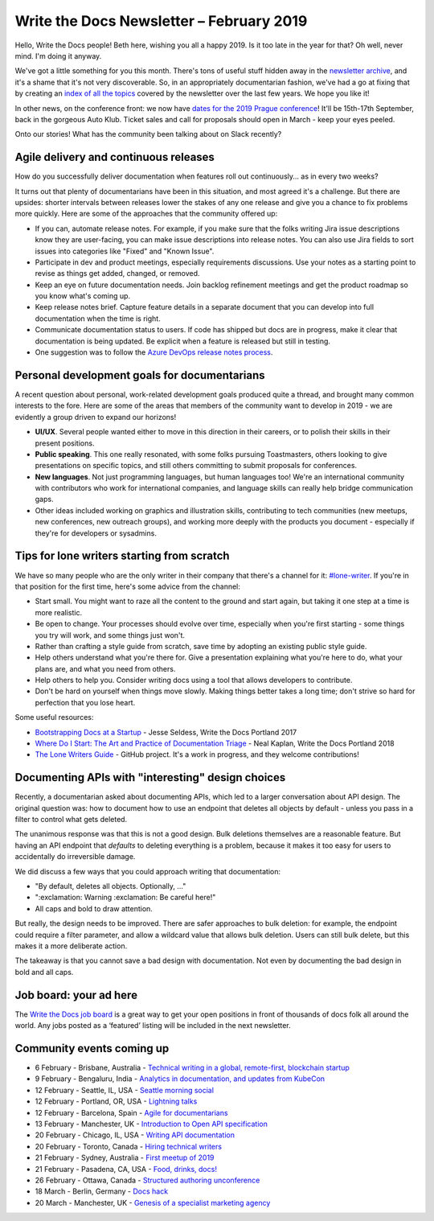 .. post:: February 4, 2019
   :tags: newsletter

#########################################
Write the Docs Newsletter – February 2019
#########################################

Hello, Write the Docs people! Beth here, wishing you all a happy 2019. Is it too late in the year for that? Oh well, never mind. I'm doing it anyway.

We've got a little something for you this month. There's tons of useful stuff hidden away in the `newsletter archive </blog/archive/tag/newsletter/>`_, and it's a shame that it's not very discoverable. So, in an appropriately documentarian fashion, we've had a go at fixing that by creating an `index of all the topics </newsletter/#index-of-newsletter-topics>`_ covered by the newsletter over the last few years. We hope you like it!

In other news, on the conference front: we now have `dates for the 2019 Prague conference </conf/prague/2019/news/prague-19-dates/>`_! It'll be 15th-17th September, back in the gorgeous Auto Klub. Ticket sales and call for proposals should open in March - keep your eyes peeled.

Onto our stories! What has the community been talking about on Slack recently?

--------------------------------------
Agile delivery and continuous releases
--------------------------------------

How do you successfully deliver documentation when features roll out continuously... as in every two weeks?

It turns out that plenty of documentarians have been in this situation, and most agreed it's a challenge. But there are upsides: shorter intervals between releases lower the stakes of any one release and give you a chance to fix problems more quickly. Here are some of the approaches that the community offered up:

* If you can, automate release notes. For example, if you make sure that the folks writing Jira issue descriptions know they are user-facing, you can make issue descriptions into release notes. You can also use Jira fields to sort issues into categories like "Fixed" and "Known Issue".
* Participate in dev and product meetings, especially requirements discussions. Use your notes as a starting point to revise as things get added, changed, or removed.
* Keep an eye on future documentation needs. Join backlog refinement meetings and get the product roadmap so you know what's coming up.
* Keep release notes brief. Capture feature details in a separate document that you can develop into full documentation when the time is right.
* Communicate documentation status to users. If code has shipped but docs are in progress, make it clear that documentation is being updated. Be explicit when a feature is released but still in testing.
* One suggestion was to follow the `Azure DevOps release notes process <https://channel9.msdn.com/Blogs/DevOps-Interviews/Interview-with-Aaron-Bjork-Release-Notes>`_.

---------------------------------------------
Personal development goals for documentarians
---------------------------------------------

A recent question about personal, work-related development goals produced quite a thread, and brought many common interests to the fore. Here are some of the areas that members of the community want to develop in 2019 - we are evidently a group driven to expand our horizons!

* **UI/UX**. Several people wanted either to move in this direction in their careers, or to polish their skills in their present positions.

* **Public speaking**. This one really resonated, with some folks pursuing Toastmasters, others looking to give presentations on specific topics, and still others committing to submit proposals for conferences.

* **New languages**. Not just programming languages, but human languages too! We're an international community with contributors who work for international companies, and language skills can really help bridge communication gaps.

* Other ideas included working on graphics and illustration skills, contributing to tech communities (new meetups, new conferences, new outreach groups), and working more deeply with the products you document - especially if they're for developers or sysadmins.

-------------------------------------------
Tips for lone writers starting from scratch
-------------------------------------------

We have so many people who are the only writer in their company that there's a channel for it: `#lone-writer <https://writethedocs.slack.com/messages/lone-writer>`_. If you're in that position for the first time, here's some advice from the channel:

* Start small. You might want to raze all the content to the ground and start again, but taking it one step at a time is more realistic.
* Be open to change. Your processes should evolve over time, especially when you're first starting - some things you try will work, and some things just won't.
* Rather than crafting a style guide from scratch, save time by adopting an existing public style guide. 
* Help others understand what you're there for. Give a presentation explaining what you're here to do, what your plans are, and what you need from others.
* Help others to help you. Consider writing docs using a tool that allows developers to contribute.
* Don't be hard on yourself when things move slowly. Making things better takes a long time; don't strive so hard for perfection that you lose heart.

Some useful resources:

* `Bootstrapping Docs at a Startup </videos/na/2017/bootstrapping-docs-at-a-startup-jesse-seldess/>`_ - Jesse Seldess, Write the Docs Portland 2017
* `Where Do I Start: The Art and Practice of Documentation Triage </videos/portland/2018/where-do-i-start-the-art-and-practice-of-documentation-triage-neal-kaplan/>`_ - Neal Kaplan, Write the Docs Portland 2018
* `The Lone Writers Guide <https://github.com/San-Francisco-Write-The-Docs/lone-writers-guide>`_ - GitHub project. It's a work in progress, and they welcome contributions!

--------------------------------------------------
Documenting APIs with "interesting" design choices
--------------------------------------------------

Recently, a documentarian asked about documenting APIs, which led to a larger conversation about API design. The original question was: how to document how to use an endpoint that deletes all objects by default - unless you pass in a filter to control what gets deleted.

The unanimous response was that this is not a good design. Bulk deletions themselves are a reasonable feature. But having an API endpoint that *defaults* to deleting everything is a problem, because it makes it too easy for users to accidentally do irreversible damage.

We did discuss a few ways that you could approach writing that documentation: 

* "By default, deletes all objects. Optionally, ..."
* ":exclamation: Warning :exclamation: Be careful here!"
* All caps and bold to draw attention.

But really, the design needs to be improved. There are safer approaches to bulk deletion: for example, the endpoint could require a filter parameter, and allow a wildcard value that allows bulk deletion. Users can still bulk delete, but this makes it a more deliberate action. 

The takeaway is that you cannot save a bad design with documentation. Not even by documenting the bad design in bold and all caps.

-----------------------
Job board: your ad here
-----------------------

The `Write the Docs job board <https://jobs.writethedocs.org/>`_ is a great way to get your open positions in front of thousands of docs folk all around the world. Any jobs posted as a ‘featured’ listing will be included in the next newsletter.

--------------------------
Community events coming up
--------------------------

- 6 February - Brisbane, Australia - `Technical writing in a global, remote-first, blockchain startup <https://www.meetup.com/Write-the-Docs-Australia/events/257010961/>`_
- 9 February - Bengaluru, India - `Analytics in documentation, and updates from KubeCon <https://www.meetup.com/Write-the-Docs-India/events/258435186/>`_
- 12 February - Seattle, IL, USA - `Seattle morning social <https://www.meetup.com/Write-The-Docs-Seattle/events/258146549/>`_
- 12 February - Portland, OR, USA - `Lightning talks <https://www.meetup.com/Write-The-Docs-PDX/events/258360351/>`_
- 12 February - Barcelona, Spain - `Agile for documentarians <https://www.meetup.com/Write-the-Docs-Barcelona/events/258493254/>`_
- 13 February - Manchester, UK - `Introduction to Open API specification <https://www.meetup.com/Write-the-Docs-North/events/256937446/>`_
- 20 February - Chicago, IL, USA - `Writing API documentation <https://www.meetup.com/Write-the-Docs-Chicago/events/257760901/>`_
- 20 February - Toronto, Canada - `Hiring technical writers <https://www.meetup.com/Write-the-Docs-Toronto/events/pcqbmqyzdbbc/>`_
- 21 February - Sydney, Australia - `First meetup of 2019 <https://www.meetup.com/Write-the-Docs-Australia/events/258194900/>`_
- 21 February - Pasadena, CA, USA - `Food, drinks, docs! <https://www.meetup.com/Write-the-Docs-LA/events/258597898/>`_
- 26 February - Ottawa, Canada - `Structured authoring unconference <https://www.meetup.com/Write-The-Docs-YOW-Ottawa/events/xtcbgqyzdbqb/>`_
- 18 March - Berlin, Germany - `Docs hack <https://www.meetup.com/Write-The-Docs-Berlin/events/bkgmpqyzfbxb/>`_
- 20 March - Manchester, UK - `Genesis of a specialist marketing agency <https://www.meetup.com/Write-the-Docs-North/events/256937497/>`_
